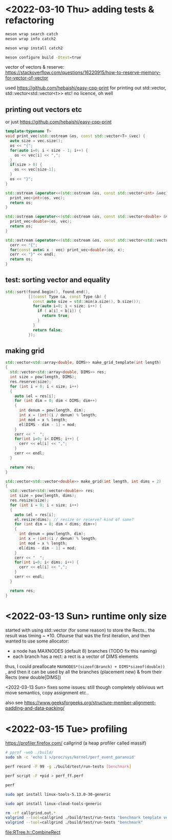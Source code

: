 #+PROPERTY: header-args:sh :session *rtree*

* <2022-03-10 Thu> adding tests & refactoring
  #+begin_src sh
meson wrap search catch
meson wrap info catch2

meson wrap install catch2

meson configure build -Dtest=true
  #+end_src

  vector of vectors & reserve: https://stackoverflow.com/questions/16220915/how-to-reserve-memory-for-vector-of-vector

  used https://github.com/hebaishi/easy-cpp-print for printing out std::vector, std::vector<std::vector<t>> etc!
  no licence, oh well


** printing out vectors etc
   or just https://github.com/hebaishi/easy-cpp-print 
   #+begin_src cpp
template<typename T>
void print_vec(std::ostream &os, const std::vector<T> &vec) {
  auto size = vec.size();
  os << "{";
  for(auto i=0; i < size - 1; i++) {
    os << vec[i] << ",";
  }
  if(size > 0) {
    os << vec[size-1];
  }
  os << "}";
}

std::ostream &operator<<(std::ostream &os, const std::vector<int> &vec) {
  print_vec<int>(os, vec);
  return os;
}

std::ostream &operator<<(std::ostream &os, const std::vector<double> &vec) {
  print_vec<double>(os, vec);
  return os;
}

std::ostream &operator<<(std::ostream &os, const std::vector<std::vector<double>> &vec) {
  cerr << "{";
  for(const auto& x : vec) print_vec<double>(os, x);
  cerr << "}" << endl;
  return os;
}
   #+end_src

** test: sorting vector and equality
   #+begin_src cpp
std::sort(found.begin(), found.end(),
          [](const Type &a, const Type &b) {
            const auto size = std::min(a.size(), b.size());
            for(auto i=0; i < size; i++) {
              if ( a[i] < b[i]) {
                return true;
              }
            }
            return false;
          });
   #+end_src

   
** making grid
   #+begin_src cpp
std::vector<std::array<double, DIMS>> make_grid_template(int length)
{
  std::vector<std::array<double, DIMS>> res;
  int size = pow(length, DIMS);
  res.reserve(size);
  for (int i = 0; i < size; i++)
  {
    auto &el = res[i];
    for (int dim = 0; dim < DIMS; dim++)
    {
      int denum = pow(length, dim);
      int x = (int)(i / denum) % length;
      int mod = x % length;
      el[DIMS - dim - 1] = mod;
    }
    cerr << "  ";
    for(int i=0; i< DIMS; i++) {
      cerr << el[i] << ",";
    }
    cerr << endl;
  }

  return res;
}

std::vector<std::vector<double>> make_grid(int length, int dims = 2)
{
  std::vector<std::vector<double>> res;
  int size = pow(length, dims);
  res.resize(size);
  for (int i = 0; i < size; i++)
  {
    auto &el = res[i];
    el.resize(dims); // resize or reserve? kind of same?
    for (int dim = 0; dim < dims; dim++)
    {
      int denum = pow(length, dim);
      int x = (int)(i / denum) % length;
      int mod = x % length;
      el[dims - dim - 1] = mod;
    }
    cerr << "  ";
    for(int i=0; i< dims; i++) {
      cerr << el[i] << ",";
    }
    cerr << endl;
  }

  return res;
}
   #+end_src

* <2022-03-13 Sun> runtime only size
  started with using std::vector (for some reason) to store the Rects.. the result was timing ~ *10.
  Ofourse that was the first iteration, and then wanted to use some allocator:
  - a node has MAXNODES (default 8) branches (TODO fix this naming)
  - each branch has a rect: a rect is a vector of DIMS elements

  thus, I could preallocate =MAXNODES*(sizeof(Branch) + DIMS*sizeof(double))= , and then it can be used by all the branches (placement new) & from their Rects (new double[DIMS])

  <2022-03-13 Sun> fixes some issues: still though completely oblivious wrt move semantics, copy assignment etc..

  also see https://www.geeksforgeeks.org/structure-member-alignment-padding-and-data-packing/

  
* <2022-03-15 Tue> profiling
  https://profiler.firefox.com/
  callgrind (a heap profiler called massif)
  
  #+begin_src sh
# pprof -web ./build/
sudo sh -c 'echo 1 >/proc/sys/kernel/perf_event_paranoid'

perf record -F 99 -g ./build/test/run-tests [benchmark]

perf script -F +pid > perf_ff.perf

perf

sudo apt install linux-tools-5.13.0-30-generic

sudo apt install linux-cloud-tools-generic

  #+end_src

  #+begin_src sh
rm -rf callgrind.out.*
valgrind --tool=callgrind ./build/test/run-tests "benchmark template version"
valgrind --tool=callgrind ./build/test/run-tests "benchmark"
  #+end_src

  [[file:RTree.h::CombineRect]]
  
